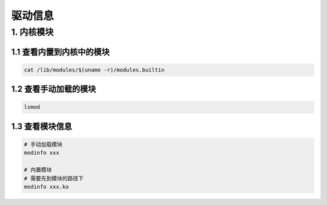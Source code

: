 驱动信息
=========

1. 内核模块
-------------

1.1 查看内置到内核中的模块
***************************

.. code-block:: shell

    cat /lib/modules/$(uname -r)/modules.builtin

1.2 查看手动加载的模块
***********************

.. code-block:: shell

    lsmod

1.3 查看模块信息
******************

.. code-block:: c

    # 手动加载模块
    modinfo xxx

    # 内置模块
    # 需要先到模块的路径下
    modinfo xxx.ko


